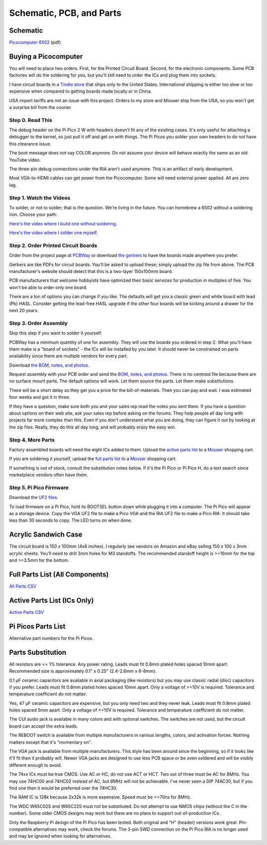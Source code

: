 Schematic, PCB, and Parts
#########################

Schematic
---------

`Picocomputer 6502 <_static/2023-06-07-rp6502.pdf>`_ (pdf)


Buying a Picocomputer
---------------------

You will need to place two orders. First, for the Printed Circuit Board.
Second, for the electronic components. Some PCB factories will do the soldering
for you, but you'll still need to order the ICs and plug them into sockets.

I have circuit boards in a `Tindie store
<https://www.tindie.com/stores/rumbledethumps/>`_ that ships only to the United
States. International shipping is either too slow or too expensive when
compared to getting boards made locally or in China.

USA import tariffs are not an issue with this project. Orders to my store and
Mouser ship from the USA, so you won't get a surprise bill from the courier.

Step 0. Read This
=================

The debug header on the Pi Pico 2 W with headers doesn't fit any of the
existing cases. It's only useful for attaching a debugger to the kernel,
so just pull it off and get on with things. The Pi Picos you solder your
own headers to do not have this clearance issue.

The boot message does not say COLOR anymore. Do not assume your device will
behave exactly the same as an old YouTube video.

The three-pin debug connections under the RIA aren't used anymore. This is an
artifact of early development.

Most VGA-to-HDMI cables can get power from the Picocomputer. Some will need
external power applied. All are zero lag.

Step 1. Watch the Videos
========================

To solder, or not to solder, that is the question. We're living in the future.
You can homebrew a 6502 without a soldering iron. Choose your path:

`Here's the video where I build one without soldering. <https://youtu.be/4CjouKoCMUw>`_

`Here's the video where I solder one myself. <https://youtu.be/bwgLXEQdq20>`_

Step 2. Order Printed Circuit Boards
====================================

Order from the project page at `PCBWay
<https://www.pcbway.com/project/shareproject/Picocomputer_6502_RP6502_03a79f88.html>`_
or download `the gerbers <_static/rp6502-reva-gerbers.zip>`_ to have the boards
made anywhere you prefer.

Gerbers are like PDFs for circuit boards. You'll be asked to upload these;
simply upload the zip file from above. The PCB manufacturer's website should
detect that this is a two-layer 150x100mm board.

PCB manufacturers that welcome hobbyists have optimized their basic services
for production in multiples of five. You won't be able to order only one board.

There are a ton of options you can change if you like. The defaults will get
you a classic green and white board with lead (Pb) HASL. Consider getting the
lead-free HASL upgrade if the other four boards will be kicking around a drawer
for the next 20 years.

Step 3. Order Assembly
======================

Skip this step if you want to solder it yourself.

PCBWay has a minimum quantity of one for assembly. They will use the boards you
ordered in step 2. What you'll have them make is a "board of sockets" - the
ICs will be installed by you later. It should never be constrained on parts
availability since there are multiple vendors for every part.

Download `the BOM, notes, and photos <_static/rp6502-reva-assembly.zip>`_.

Request assembly with your PCB order and send the `BOM, notes, and photos
<_static/rp6502-reva-assembly.zip>`_. There is no centroid file because there
are no surface mount parts. The default options will work. Let them source the
parts. Let them make substitutions.

There will be a short delay as they get you a price for the bill-of-materials.
Then you can pay and wait. I was estimated four weeks and got it in three.

If they have a question, make sure both you and your sales rep read the notes
you sent them. If you have a question about options on their web site, ask
your sales rep before asking on the forums. They help people all day long with
projects far more complex than this. Even if you don't understand what you are
doing, they can figure it out by looking at the zip files. Really, they do
this all day long, and will probably enjoy the easy win.

Step 4. More Parts
==================

Factory assembled boards will need the eight ICs added to them. Upload the
`active parts list <_static/rp6502-reva-active.csv>`_ to a `Mouser
<https://mouser.com>`_ shopping cart.

If you are soldering it yourself, upload the `full parts list
<_static/rp6502-reva-full.csv>`_ to a Mouser_ shopping
cart.

If something is out of stock, consult the substitution notes below. If it's the
Pi Pico or Pi Pico H, do a text search since marketplace vendors often have
them.

Step 5. Pi Pico Firmware
=========================

Download the `UF2 files <https://github.com/picocomputer/rp6502/releases>`_.

To load firmware on a Pi Pico, hold its BOOTSEL button down while plugging it
into a computer. The Pi Pico will appear as a storage device. Copy the VGA UF2
file to make a Pico VGA and the RIA UF2 file to make a Pico RIA. It should take
less than 30 seconds to copy. The LED turns on when done.

Acrylic Sandwich Case
---------------------

The circuit board is 150 x 100mm (4x6 inches). I regularly see vendors on
Amazon and eBay selling 150 x 100 x 3mm acrylic sheets. You'll need to drill
3mm holes for M3 standoffs. The recommended standoff height is >=16mm for the
top and >=3.5mm for the bottom.

Full Parts List (All Components)
--------------------------------

`All Parts CSV <_static/rp6502-reva-full.csv>`_

.. csv-table::
   :file: _static/rp6502-reva-full.csv
   :header-rows: 1



Active Parts List (ICs Only)
----------------------------

`Active Parts CSV <_static/rp6502-reva-active.csv>`_

.. csv-table::
   :file: _static/rp6502-reva-active.csv
   :header-rows: 1

Pi Picos Parts List
-------------------

Alternative part numbers for the Pi Picos.

.. csv-table::
   :file: _static/rp6502-reva-picos.csv
   :header-rows: 1


Parts Substitution
------------------

All resistors are <= 1% tolerance. Any power rating. Leads must fit 0.8mm
plated holes spaced 10mm apart. Recommended size is approximately 0.1" x 0.25"
(2.4-2.6mm x 6-8mm).

0.1 μF ceramic capacitors are available in axial packaging (like resistors) but
you may use classic radial (disc) capacitors if you prefer. Leads must fit
0.8mm plated holes spaced 10mm apart. Only a voltage of >=10V is required.
Tolerance and temperature coefficient do not matter.

Yes, 47 μF ceramic capacitors are expensive, but you only need two and they
never leak. Leads must fit 0.8mm plated holes spaced 5mm apart. Only a voltage
of >=10V is required. Tolerance and temperature coefficient do not matter.

The CUI audio jack is available in many colors and with optional switches. The
switches are not used, but the circuit board can accept the extra leads.

The REBOOT switch is available from multiple manufacturers in various lengths,
colors, and activation forces. Nothing matters except that it's "momentary on".

The VGA jack is available from multiple manufacturers. This style has been
around since the beginning, so if it looks like it'll fit then it probably
will. Newer VGA jacks are designed to use less PCB space or be oven soldered
and will be visibly different enough to avoid.

The 74xx ICs must be true CMOS. Use AC or HC, do not use ACT or HCT. Two out of
three must be AC for 8MHz. You may use 74HC00 and 74HC02 instead of AC, but
8MHz will not be achievable. I've never seen a DIP 74AC30, but if you find one
then it would be preferred over the 74HC30.

The RAM IC is 128k because 2x32k is more expensive. Speed must be <=70ns for
8MHz.

The WDC W65C02S and W65C22S must not be substituted. Do not attempt to use
NMOS chips (without the C in the number). Some older CMOS designs may work but
there are no plans to support out-of-production ICs.

Only the Raspberry Pi design of the Pi Pico has been tested. Both original and
"H" (header) versions work great. Pin-compatible alternatives may work, check
the forums. The 3-pin SWD connection on the Pi Pico RIA is no longer used and
may be ignored when looking for alternatives.
